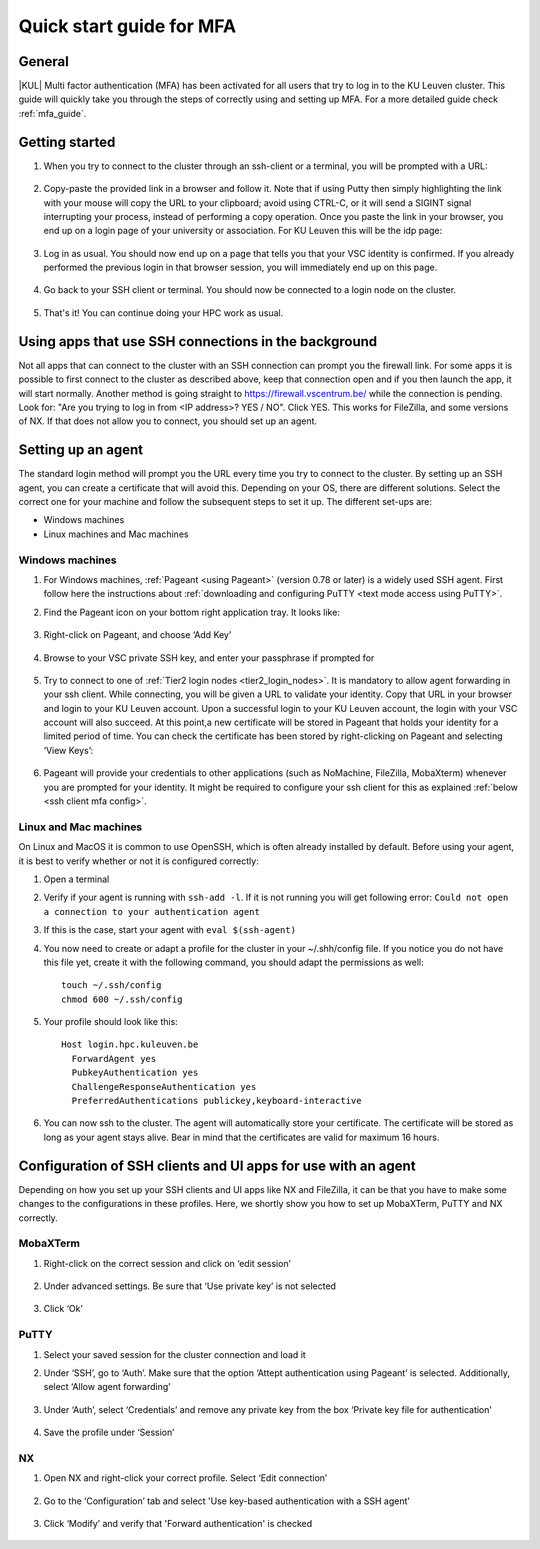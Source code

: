 .. _mfa quick start:

Quick start guide for MFA
=========================

General
-------

|KUL| Multi factor authentication (MFA) has been activated for all users that
try to log in to the KU Leuven cluster. This guide will quickly take you
through the steps of correctly using and setting up MFA. For a more detailed
guide check :ref:`mfa_guide`. 

Getting started
---------------

#. When you try to connect to the cluster through an ssh-client or a terminal, 
   you will be prompted with a URL:

   .. _firewall_link_mfa:
   .. figure:: mfa_quickstart/firewall_link_mfa.PNG
      :alt: firewall_link_mfa

#. Copy-paste the provided link in a browser and follow it.
   Note that if using Putty then simply highlighting the link with your mouse will copy the URL to your
   clipboard; avoid using CTRL-C, or it will send a SIGINT signal interrupting
   your process, instead of performing a copy operation.
   Once you paste the link in your browser, you end up on a login page of your 
   university or association. 
   For KU Leuven this will be the idp page:

   .. _idp_page:
   .. figure:: mfa_quickstart/idp_page.PNG
      :alt: idp_page

#. Log in as usual. You should now end up on a page that tells you that your VSC 
   identity is confirmed. 
   If you already performed the previous login in that browser session, you will 
   immediately end up on this page.

   .. _firewall_confirmed:
   .. figure:: mfa_quickstart/firewall_confirmed.PNG
      :alt: firewall_confirmed

#. Go back to your SSH client or terminal. You should now be connected to a
   login node on the cluster.    

   .. _login_node:
   .. figure:: mfa_quickstart/login_node.PNG
      :alt: login_node

#. That's it! You can continue doing your HPC work as usual.

Using apps that use SSH connections in the background
-----------------------------------------------------

Not all apps that can connect to the cluster with an SSH connection can prompt you the 
firewall link. For some apps it is possible to first connect to the cluster as described 
above, keep that connection open and if you then launch the app, it will start normally. 
Another method is going straight to https://firewall.vscentrum.be/ while the connection 
is pending. Look for: "Are you trying to log in from <IP address>? YES / NO".
Click YES. This works for FileZilla, and some versions of NX. 
If that does not allow you to connect, you should set up an agent. 

Setting up an agent
-------------------

The standard login method will prompt you the URL every time you try to connect to the cluster. 
By setting up an SSH agent, you can create a certificate that will avoid this. 
Depending on your OS, there are different solutions. Select the correct one for your machine 
and follow the subsequent steps to set it up. The different set-ups are:

-	Windows machines
-	Linux machines and Mac machines 

Windows machines
~~~~~~~~~~~~~~~~

#. For Windows machines, :ref:`Pageant <using Pageant>` (version 0.78 or later) is a 
   widely used SSH agent. First follow here the instructions about 
   :ref:`downloading and configuring PuTTY <text mode access using PuTTY>`.

#. Find the Pageant icon on your bottom right application tray. It looks like:

   .. _pageant_logo:
   .. figure:: mfa_quickstart/Pageant_logo.PNG
      :alt: pageant_logo

#. Right-click on Pageant, and choose ‘Add Key’

   .. _pageant_add_key:
   .. figure:: mfa_quickstart/Pageant_add_key.PNG
      :alt: pageant_add_key

#. Browse to your VSC private SSH key, and enter your passphrase if prompted for

   .. _pageant_passphrase:
   .. figure:: mfa_quickstart/Pageant_passphrase.PNG
      :alt: pageant_passphrase

#. Try to connect to one of :ref:`Tier2 login nodes <tier2_login_nodes>`. It
   is mandatory to allow agent forwarding in your ssh client. While connecting,
   you will be given a URL to validate your identity. Copy that URL in your
   browser and login to your KU Leuven account. Upon a successful login to
   your KU Leuven account, the login with your VSC account will also succeed.
   At this point,a new certificate will be stored in Pageant that holds your
   identity for a limited period of time. You can check the certificate has
   been stored by right-clicking on Pageant and selecting ‘View Keys’:

   .. _pageant_view_keys:
   .. figure:: mfa_quickstart/Pageant_view_keys.PNG
      :alt: pageant_view_keys

#. Pageant will provide your credentials to other applications
   (such as NoMachine, FileZilla, MobaXterm) whenever you are prompted for your
   identity. It might be required to configure your ssh client for this as
   explained :ref:`below <ssh client mfa config>`.

Linux and Mac machines
~~~~~~~~~~~~~~~~~~~~~~

On Linux and MacOS it is common to use OpenSSH, which is often already installed by default. 
Before using your agent, it is best to verify whether or not it is configured correctly:

#. Open a terminal

#. Verify if your agent is running with ``ssh-add -l``. 
   If it is not running you will get following error: 
   ``Could not open a connection to your authentication agent``

#. If this is the case, start your agent with ``eval $(ssh-agent)``

#. You now need to create or adapt a profile for the cluster in your
   ~/.shh/config file. If you notice you do not have this file yet, create it
   with the following command, you should adapt the permissions as well::

      touch ~/.ssh/config
      chmod 600 ~/.ssh/config
   
#. Your profile should look like this::

      Host login.hpc.kuleuven.be
        ForwardAgent yes
        PubkeyAuthentication yes
        ChallengeResponseAuthentication yes
        PreferredAuthentications publickey,keyboard-interactive
        
#. You can now ssh to the cluster. The agent will automatically store your certificate. 
   The certificate will be stored as long as your agent stays alive.
   Bear in  mind that the certificates are valid for maximum 16 hours.


.. _ssh client mfa config:

Configuration of SSH clients and UI apps for use with an agent
--------------------------------------------------------------

Depending on how you set up your SSH clients and UI apps like NX and FileZilla, it can
be that you have to make some changes to the configurations in these profiles. 
Here, we shortly show you how to set up MobaXTerm, PuTTY and NX correctly.

MobaXTerm
~~~~~~~~~

#. Right-click on the correct session and click on ‘edit session’

   .. _moba_edit_session:
   .. figure:: mfa_quickstart/moba_edit_session.png
      :alt: moba_edit_session

#. Under advanced settings. Be sure that ‘Use private key’ is not selected

   .. _moba_priv:
   .. figure:: mfa_quickstart/moba_priv.PNG
      :alt: moba_priv

#. Click ‘Ok’

PuTTY
~~~~~

#. Select your saved session for the cluster connection and load it
#. Under ‘SSH’, go to ‘Auth’. Make sure that the option ‘Attept authentication using Pageant’
   is selected. Additionally, select ‘Allow agent forwarding’

   .. figure:: mfa_quickstart/putty_agent_fwd.PNG
      :alt: putty agent forwarding

#. Under ‘Auth’, select ‘Credentials’ and remove any private 
   key from the box ‘Private key file for authentication’

   .. _putty_auth_panel:
   .. figure:: mfa_quickstart/putty_priv_key.PNG
      :alt: putty private key

#. Save the profile under ‘Session’

.. _mfa for nx:

NX
~~

#. Open NX and right-click your correct profile. Select ‘Edit connection’

   .. _nx_profile:
   .. figure:: mfa_quickstart/nx_profile.png
      :alt: nx_profile

#. Go to the ‘Configuration’ tab and select 'Use key-based authentication with
   a SSH agent'

   .. _nx_config:
   .. figure:: mfa_quickstart/nx_config.PNG
      :alt: nx_config

#. Click ‘Modify’ and verify that 'Forward authentication' is checked

   .. _nx_mod:
   .. figure:: mfa_quickstart/nx_mod.PNG
      :alt: nx_mod

